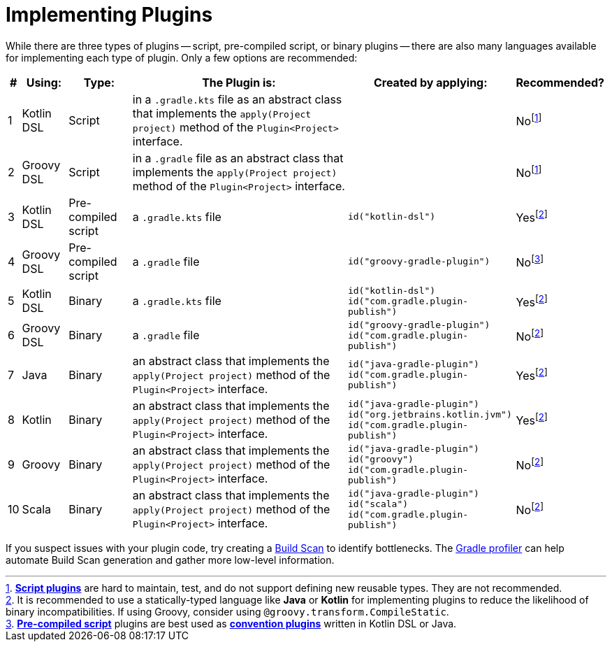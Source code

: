// Copyright (C) 2023 Gradle, Inc.
//
// Licensed under the Creative Commons Attribution-Noncommercial-ShareAlike 4.0 International License.;
// you may not use this file except in compliance with the License.
// You may obtain a copy of the License at
//
//      https://creativecommons.org/licenses/by-nc-sa/4.0/
//
// Unless required by applicable law or agreed to in writing, software
// distributed under the License is distributed on an "AS IS" BASIS,
// WITHOUT WARRANTIES OR CONDITIONS OF ANY KIND, either express or implied.
// See the License for the specific language governing permissions and
// limitations under the License.

[[implemention_plugins]]
= Implementing Plugins

While there are three types of plugins -- script, pre-compiled script, or binary plugins -- there are also many languages available for implementing each type of plugin.
Only a few options are recommended:

[cols="~,~,~,~,~,~"]
|===
|*#* |*Using:* |*Type:* |*The Plugin is:* |*Created by applying:* |*Recommended?*

|1
|Kotlin DSL
|Script
|in a `.gradle.kts` file as an abstract class that implements the `apply(Project project)` method of the `Plugin<Project>` interface.
|
|Nofootnote:1[<<custom_plugins#sec:build_script_plugins,*Script plugins*>> are hard to maintain, test, and do not support defining new reusable types. They are not recommended.]

|2
|Groovy DSL
|Script
|in a `.gradle` file as an abstract class that implements the `apply(Project project)` method of the `Plugin<Project>` interface.
|
|Nofootnote:1[]

|3
|Kotlin DSL
|Pre-compiled script
|a `.gradle.kts` file
|`id("kotlin-dsl")`
|Yesfootnote:3[It is recommended to use a statically-typed language like *Java* or *Kotlin* for implementing plugins to reduce the likelihood of binary incompatibilities. If using Groovy, consider using `@groovy.transform.CompileStatic`.]

|4
|Groovy DSL
|Pre-compiled script
|a `.gradle` file
|`id("groovy-gradle-plugin")`
|Nofootnote:2[<<custom_plugins#sec:precompile_script_plugin,*Pre-compiled script*>> plugins are best used as <<custom_plugins#sec:convention_plugins,*convention plugins*>> written in Kotlin DSL or Java.]

|5
|Kotlin DSL
|Binary
|a `.gradle.kts` file
|`id("kotlin-dsl")` +
`id("com.gradle.plugin-publish")`
|Yesfootnote:3[]

|6
|Groovy DSL
|Binary
|a `.gradle` file
|`id("groovy-gradle-plugin")` +
`id("com.gradle.plugin-publish")`
|Nofootnote:3[]

|7
|Java
|Binary
|an abstract class that implements the `apply(Project project)` method of the `Plugin<Project>` interface.
|`id("java-gradle-plugin")` +
`id("com.gradle.plugin-publish")`
|Yesfootnote:3[<<custom_plugins#sec:custom_plugins_standalone_project,*Binary plugins*>> should be used when logic needs to be shared across independent projects. They allow for structuring code into classes and packages, are cacheable, support versioning, and are easily testable.]

|8
|Kotlin
|Binary
|an abstract class that implements the `apply(Project project)` method of the `Plugin<Project>` interface.
|`id("java-gradle-plugin")` +
`id("org.jetbrains.kotlin.jvm")` +
`id("com.gradle.plugin-publish")`
|Yesfootnote:3[]

|9
|Groovy
|Binary
|an abstract class that implements the `apply(Project project)` method of the `Plugin<Project>` interface.
|`id("java-gradle-plugin")` +
`id("groovy")` +
`id("com.gradle.plugin-publish")`
|Nofootnote:3[]

|10
|Scala
|Binary
|an abstract class that implements the `apply(Project project)` method of the `Plugin<Project>` interface.
|`id("java-gradle-plugin")` +
`id("scala")` +
`id("com.gradle.plugin-publish")`
|Nofootnote:3[]
|===

If you suspect issues with your plugin code, try creating a link:https://scans.gradle.com/[Build Scan] to identify bottlenecks.
The link:https://github.com/gradle/gradle-profiler[Gradle profiler] can help automate Build Scan generation and gather more low-level information.

